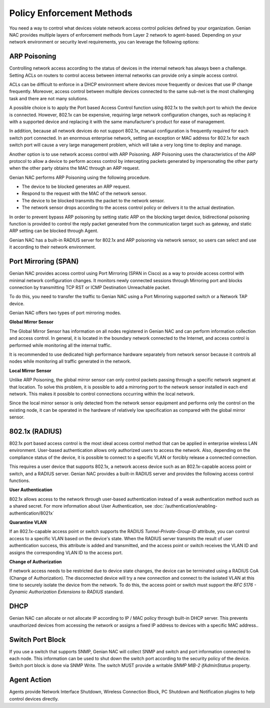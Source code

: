 Policy Enforcement Methods
==========================

You need a way to control what devices violate network access control policies defined by your organization. Genian NAC provides multiple
layers of enforcement methods from Layer 2 network to agent-based. Depending on your network environment or security level requirements,
you can leverage the following options:

ARP Poisoning
-------------

Controlling network access according to the status of devices in the internal network has always been a challenge. Setting ACLs on routers
to control access between internal networks can provide only a simple access control. 

ACLs can be difficult to enforce in a DHCP environment where devices move frequently or devices that use IP change frequently. Moreover,
access control between multiple devices connected to the same sub-net is the most challenging task and there are not many solutions.

A possible choice is to apply the Port based Access Control function using 802.1x to the switch port to which the device is connected.
However, 802.1x can be expensive, requiring large network configuration changes, such as replacing it with a supported device and replacing
it with the same manufacturer's product for ease of management.

In addition, because all network devices do not support 802.1x, manual configuration is frequently required for each switch port connected.
In an enormous enterprise network, setting an exception or MAC address for 802.1x for each switch port will cause a very large management problem,
which will take a very long time to deploy and manage.

Another option is to use network access control with ARP Poisoning. ARP Poisoning uses the characteristics of the ARP protocol to allow a device
to perform access control by intercepting packets generated by impersonating the other party when the other party obtains the MAC through
an ARP request. 

Genian NAC performs ARP Poisoning using the following procedure.

- The device to be blocked generates an ARP request.
- Respond to the request with the MAC of the network sensor.
- The device to be blocked transmits the packet to the network sensor.
- The network sensor drops according to the access control policy or delivers it to the actual destination.

In order to prevent bypass ARP poisoning by setting static ARP on the blocking target device, bidirectional poisoning function is provided
to control the reply packet generated from the communication target such as gateway, and static ARP setting can be blocked through Agent.

Genian NAC has a built-in RADIUS server for 802.1x and ARP poisoning via network sensor, so users can select and use it according to their
network environment.

Port Mirroring (SPAN)
---------------------

Genian NAC provides access control using Port Mirroring (SPAN in Cisco) as a way to provide access control with minimal network configuration
changes. It monitors newly connected sessions through Mirroring port and blocks connection by transmitting TCP RST or ICMP Destination
Unreachable packet.

To do this, you need to transfer the traffic to Genian NAC using a Port Mirroring supported switch or a Network TAP device.

Genian NAC offers two types of port mirroring modes.

**Global Mirror Sensor**

The Global Mirror Sensor has information on all nodes registered in Genian NAC and can perform information collection and access control.
In general, it is located in the boundary network connected to the Internet, and access control is performed while monitoring
all the internal traffic.

It is recommended to use dedicated high performance hardware separately from network sensor because it controls all nodes while monitoring
all traffic generated in the network.

**Local Mirror Sensor**

Unlike ARP Poisoning, the global mirror sensor can only control packets passing through a specific network segment at that location.
To solve this problem, it is possible to add a mirroring port to the network sensor installed in each end network.
This makes it possible to control connections occurring within the local network.

Since the local mirror sensor is only detected from the network sensor equipment and performs only the control on the existing node,
it can be operated in the hardware of relatively low specification as compared with the global mirror sensor.

802.1x (RADIUS)
---------------

802.1x port based access control is the most ideal access control method that can be applied in enterprise wireless LAN environment.
User-based authentication allows only authorized users to access the network. Also, depending on the compliance status of the device,
it is possible to connect to a specific VLAN or forcibly release a connected connection.

This requires a user device that supports 802.1x, a network access device such as an 802.1x-capable access point or switch,
and a RADIUS server. Genian NAC provides a built-in RADIUS server and provides the following access control functions.

**User Authentication**

802.1x allows access to the network through user-based authentication instead of a weak authentication method such as a shared secret.
For more information about User Authentication, see :doc:`/authentication/enabling-authentication/8021x`

**Quarantine VLAN**

If an 802.1x-capable access point or switch supports the RADIUS *Tunnel-Private-Group-ID* attribute, you can control access to a specific
VLAN based on the device's state. When the RADIUS server transmits the result of user authentication success, this attribute is added
and transmitted, and the access point or switch receives the VLAN ID and assigns the corresponding VLAN ID to the access port.

**Change of Authorization**

If network access needs to be restricted due to device state changes, the device can be terminated using a RADIUS CoA (Change of Authorization).
The disconnected device will try a new connection and connect to the isolated VLAN at this time to securely isolate the device from the network.
To do this, the access point or switch must support the *RFC 5176 - Dynamic Authorization Extensions to RADIUS* standard.

DHCP
----

Genian NAC can allocate or not allocate IP according to IP / MAC policy through built-in DHCP server. This prevents unauthorized devices from
accessing the network or assigns a fixed IP address to devices with a specific MAC address..

Switch Port Block
-----------------

If you use a switch that supports SNMP, Genian NAC will collect SNMP and switch and port information connected to each node.
This information can be used to shut down the switch port according to the security policy of the device. Switch port block is done
via SNMP Write. The switch MUST provide a writable *SNMP MIB-2 ifAdminStatus* property.

Agent Action
------------

Agents provide Network Interface Shutdown, Wireless Connection Block, PC Shutdown and Notification plugins to help control devices directly.



